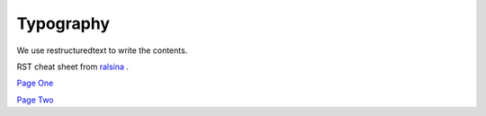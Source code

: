 Typography
===============


We use restructuredtext to write the contents.

RST cheat sheet from `ralsina <https://github.com/ralsina/rst-cheatsheet>`_ .

`Page One <_static/images/rst-cheatsheet-1.png>`_

`Page Two <_static/images/rst-cheatsheet-2.png>`_
